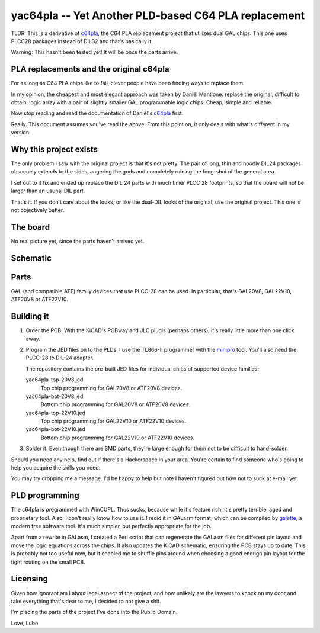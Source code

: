 yac64pla -- Yet Another PLD-based C64 PLA replacement
=====================================================

TLDR: This is a derivative of `c64pla`_, the C64 PLA replacement project that
utilizes dual GAL chips. This one uses PLCC28 packages instead of DIL32
and that's basically it.

Warning: This hasn't been tested yet! It will be once the parts arrive.

PLA replacements and the original c64pla
----------------------------------------

For as long as C64 PLA chips like to fail, clever people have been finding
ways to replace them.

In my opinion, the cheapest and most elegant approach was taken by Daniël
Mantione: replace the original, difficult to obtain, logic array with a pair
of slightly smaller GAL programmable logic chips. Cheap, simple and reliable.

Now stop reading and read the documentation of Daniël's `c64pla`_ first.

.. _c64pla: https://www.freepascal.org/~daniel/c64pla/

Really. This document assumes you've read the above. From this point on,
it only deals with what's different in my version.

Why this project exists
-----------------------

The only problem I saw with the original project is that it's not pretty.
The pair of long, thin and noodly DIL24 packages obscenely extends to the
sides, angering the gods and completely ruining the feng-shui of the general area.

I set out to it fix and ended up replace the DIL 24 parts with much tinier
PLCC 28 footprints, so that the board will not be larger than an usunal DIL part.

That's it. If you don't care about the looks, or like the dual-DIL looks of
the original, use the original project. This one is not objectively better.

The board
---------

.. image:: yac64pla-brd.png

No real picture yet, since the parts haven't arrived yet.

Schematic
---------

.. image:: yac64pla-sch.svg
   :width: 1280px

Parts
-----

GAL (and compatible ATF) family devices that use PLCC-28 can be used.
In particular, that's GAL20V8, GAL22V10, ATF20V8 or ATF22V10.

Building it
-----------

1. Order the PCB. With the KiCAD's PCBway and JLC plugis (perhaps others),
   it's really little more than one click away.

2. Program the JED files on to the PLDs. I use the TL866-II programmer with
   the `minipro`_ tool. You'll also need the PLCC-28 to DIL-24 adapter.

   The repository contains the pre-built JED files for individual chips of
   supported device families:

   yac64pla-top-20V8.jed
      Top chip programming for GAL20V8 or ATF20V8 devices.

   yac64pla-bot-20V8.jed
      Bottom chip programming for GAL20V8 or ATF20V8 devices.

   yac64pla-top-22V10.jed
      Top chip programming for GAL22V10 or ATF22V10 devices.

   yac64pla-bot-22V10.jed
      Bottom chip programming for GAL22V10 or ATF22V10 devices.

3. Solder it. Even though there are SMD parts, they're large enough for
   them not to be difficult to hand-solder.

.. _minipro: https://gitlab.com/DavidGriffith/minipro

Should you need any help, find out if there's a Hackerspace in your area.
You're certain to find someone who's going to help you acquire the skills
you need.

You may try dropping me a message. I'd be happy to help but note I haven't
figured out how not to suck at e-mail yet.

PLD programming
---------------

The c64pla is programmed with WinCUPL. Thus sucks, because while it's
feature rich, it's pretty terrible, aged and proprietary tool. Also, I don't
really know how to use it. I redid it in GALasm format, which can be
compiled by `galette`_, a modern free software tool. It's much simpler, but
perfectly appropriate for the job.

.. _galette: https://github.com/simon-frankau/galette

Apart from a rewrite in GALasm, I created a Perl script that can regenerate
the GALasm files for different pin layout and move the logic equations
across the chips. It also updates the KiCAD schematic, ensuring the PCB
stays up to date. This is probably not too useful now, but it enabled me to
shuffle pins around when choosing a good enough pin layout for the tight
routing on the small PCB.

Licensing
---------

Given how ignorant am I about legal aspect of the project, and how unlikely
are the lawyers to knock on my door and take everything that's dear to me,
I decided to not give a shit.

I'm placing the parts of the project I've done into the Public Domain.

Love,
Lubo
